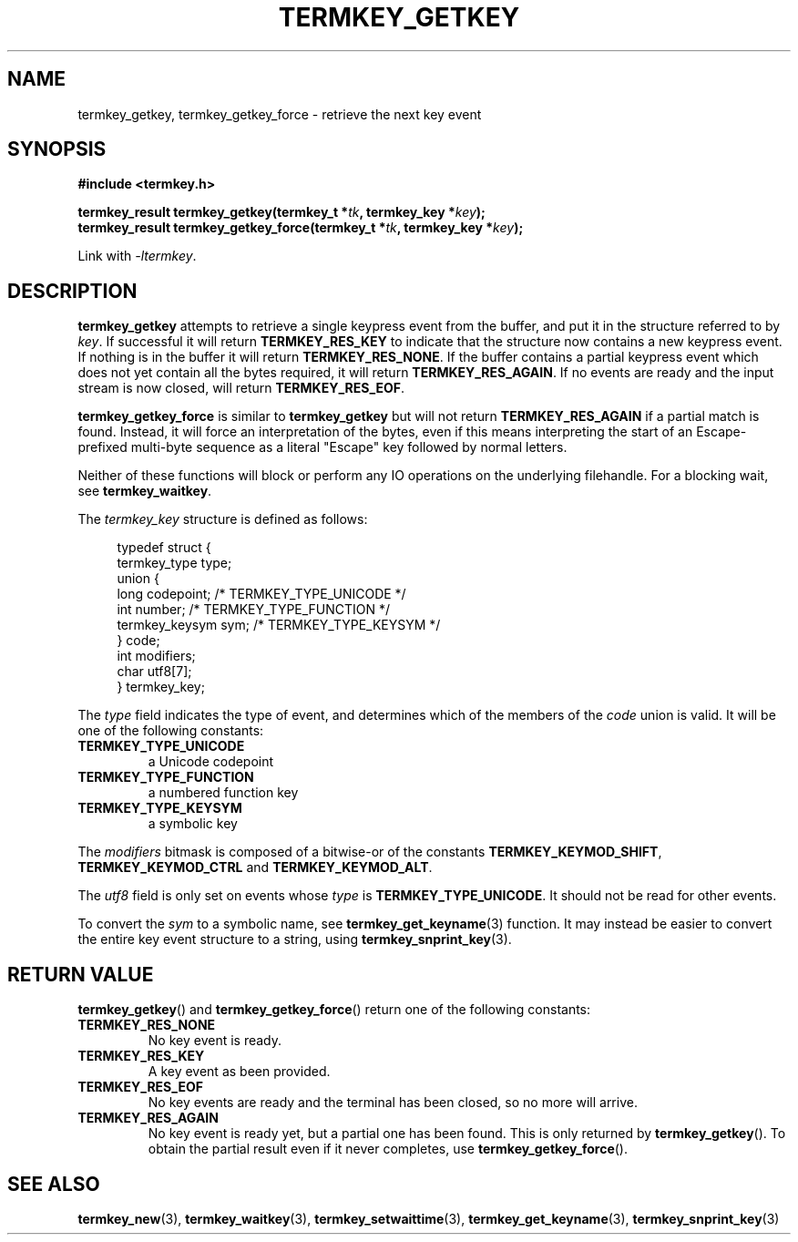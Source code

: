 .TH TERMKEY_GETKEY 3
.SH NAME
termkey_getkey, termkey_getkey_force \- retrieve the next key event
.SH SYNOPSIS
.nf
.B #include <termkey.h>
.sp
.BI "termkey_result termkey_getkey(termkey_t *" tk ", termkey_key *" key );
.br
.BI "termkey_result termkey_getkey_force(termkey_t *" tk ", termkey_key *" key );
.fi
.sp
Link with \fI-ltermkey\fP.
.SH DESCRIPTION
\fBtermkey_getkey\fP attempts to retrieve a single keypress event from the buffer, and put it in the structure referred to by \fIkey\fP. If successful it will return \fBTERMKEY_RES_KEY\fP to indicate that the structure now contains a new keypress event. If nothing is in the buffer it will return \fBTERMKEY_RES_NONE\fP. If the buffer contains a partial keypress event which does not yet contain all the bytes required, it will return \fBTERMKEY_RES_AGAIN\fP. If no events are ready and the input stream is now closed, will return \fBTERMKEY_RES_EOF\fP.
.PP
\fBtermkey_getkey_force\fP is similar to \fBtermkey_getkey\fP but will not return \fBTERMKEY_RES_AGAIN\fP if a partial match is found. Instead, it will force an interpretation of the bytes, even if this means interpreting the start of an Escape-prefixed multi-byte sequence as a literal "Escape" key followed by normal letters.
.PP
Neither of these functions will block or perform any IO operations on the underlying filehandle. For a blocking wait, see \fBtermkey_waitkey\fP.
.PP
The \fItermkey_key\fP structure is defined as follows:
.PP
.in +4n
.nf
typedef struct {
    termkey_type type;
    union {
        long           codepoint; /* TERMKEY_TYPE_UNICODE  */
        int            number;    /* TERMKEY_TYPE_FUNCTION */
        termkey_keysym sym;       /* TERMKEY_TYPE_KEYSYM   */
    } code;
    int modifiers;
    char utf8[7];
} termkey_key;
.fi
.in
.PP
The \fItype\fP field indicates the type of event, and determines which of the members of the \fIcode\fP union is valid. It will be one of the following constants:
.TP
.B TERMKEY_TYPE_UNICODE
a Unicode codepoint
.TP
.B TERMKEY_TYPE_FUNCTION
a numbered function key
.TP
.B TERMKEY_TYPE_KEYSYM
a symbolic key
.PP
The \fImodifiers\fP bitmask is composed of a bitwise-or of the constants \fBTERMKEY_KEYMOD_SHIFT\fP, \fBTERMKEY_KEYMOD_CTRL\fP and \fBTERMKEY_KEYMOD_ALT\fP.
.PP
The \fIutf8\fP field is only set on events whose \fItype\fP is \fBTERMKEY_TYPE_UNICODE\fP. It should not be read for other events.
.PP
To convert the \fIsym\fP to a symbolic name, see \fBtermkey_get_keyname\fP(3) function. It may instead be easier to convert the entire key event structure to a string, using \fBtermkey_snprint_key\fP(3).
.SH "RETURN VALUE"
\fBtermkey_getkey\fP() and \fBtermkey_getkey_force\fP() return one of the following constants:
.TP
.B TERMKEY_RES_NONE
No key event is ready.
.TP
.B TERMKEY_RES_KEY
A key event as been provided.
.TP
.B TERMKEY_RES_EOF
No key events are ready and the terminal has been closed, so no more will arrive.
.TP
.B TERMKEY_RES_AGAIN
No key event is ready yet, but a partial one has been found. This is only returned by \fBtermkey_getkey\fP(). To obtain the partial result even if it never completes, use \fBtermkey_getkey_force\fP().
.SH "SEE ALSO"
.BR termkey_new (3),
.BR termkey_waitkey (3),
.BR termkey_setwaittime (3),
.BR termkey_get_keyname (3),
.BR termkey_snprint_key (3)
